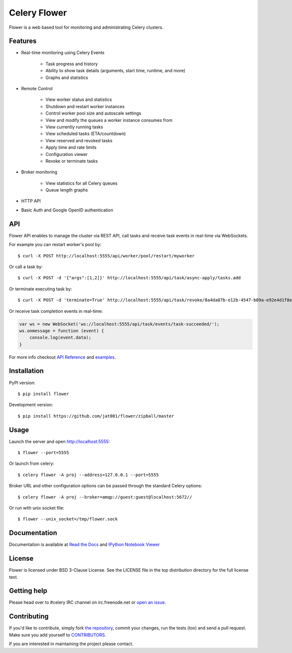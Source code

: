 Celery Flower
=============

.. image:: https://img.shields.io/pypi/v/celery-flower.svg
    :target: https://pypi.python.org/pypi/celery-flower

.. image:: https://travis-ci.org/jat001/flower.svg?branch=master
        :target: https://travis-ci.org/jat001/flower

Flower is a web based tool for monitoring and administrating Celery clusters.

Features
--------

- Real-time monitoring using Celery Events

    - Task progress and history
    - Ability to show task details (arguments, start time, runtime, and more)
    - Graphs and statistics

- Remote Control

    - View worker status and statistics
    - Shutdown and restart worker instances
    - Control worker pool size and autoscale settings
    - View and modify the queues a worker instance consumes from
    - View currently running tasks
    - View scheduled tasks (ETA/countdown)
    - View reserved and revoked tasks
    - Apply time and rate limits
    - Configuration viewer
    - Revoke or terminate tasks

- Broker monitoring

    - View statistics for all Celery queues
    - Queue length graphs

- HTTP API
- Basic Auth and Google OpenID authentication

API
---

Flower API enables to manage the cluster via REST API, call tasks and
receive task events in real-time via WebSockets.

For example you can restart worker's pool by: ::

    $ curl -X POST http://localhost:5555/api/worker/pool/restart/myworker

Or call a task by: ::

    $ curl -X POST -d '{"args":[1,2]}' http://localhost:5555/api/task/async-apply/tasks.add

Or terminate executing task by: ::

    $ curl -X POST -d 'terminate=True' http://localhost:5555/api/task/revoke/8a4da87b-e12b-4547-b89a-e92e4d1f8efd

Or receive task completion events in real-time:

.. code-block:: javascript

    var ws = new WebSocket('ws://localhost:5555/api/task/events/task-succeeded/');
    ws.onmessage = function (event) {
        console.log(event.data);
    }

For more info checkout `API Reference`_ and `examples`_.

.. _API Reference: https://flower.readthedocs.io/en/latest/api.html
.. _examples: http://nbviewer.ipython.org/urls/raw.github.com/mher/flower/master/docs/api.ipynb

Installation
------------

PyPI version: ::

    $ pip install flower

Development version: ::

    $ pip install https://github.com/jat001/flower/zipball/master

Usage
-----

Launch the server and open http://localhost:5555: ::

    $ flower --port=5555

Or launch from celery: ::

    $ celery flower -A proj --address=127.0.0.1 --port=5555

Broker URL and other configuration options can be passed through the standard Celery options: ::

    $ celery flower -A proj --broker=amqp://guest:guest@localhost:5672//

Or run with unix socket file: ::

    $ flower --unix_socket=/tmp/flower.sock


Documentation
-------------

Documentation is available at `Read the Docs`_ and `IPython Notebook Viewer`_

.. _Read the Docs: https://flower.readthedocs.io
.. _IPython Notebook Viewer: http://nbviewer.ipython.org/urls/raw.github.com/mher/flower/master/docs/api.ipynb

License
-------

Flower is licensed under BSD 3-Clause License. See the LICENSE file
in the top distribution directory for the full license text.

Getting help
------------

Please head over to #celery IRC channel on irc.freenode.net or
`open an issue`_.

.. _open an issue: https://github.com/jat001/flower/issues

Contributing
------------

If you'd like to contribute, simply fork `the repository`_, commit your
changes, run the tests (`tox`) and send a pull request.
Make sure you add yourself to CONTRIBUTORS_.

If you are interested in maintaining the project please contact.

.. _`the repository`: https://github.com/jat001/flower
.. _CONTRIBUTORS: https://github.com/jat001/flower/blob/master/CONTRIBUTORS

